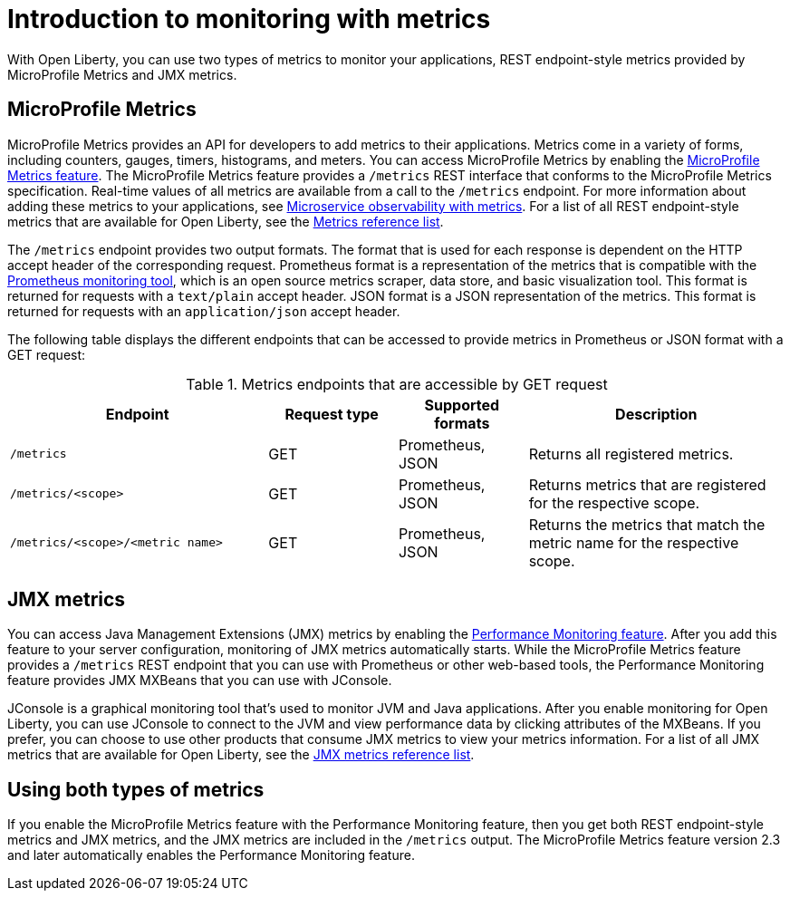 // Copyright (c) 2020 IBM Corporation and others.
// Licensed under Creative Commons Attribution-NoDerivatives
// 4.0 International (CC BY-ND 4.0)
//   https://creativecommons.org/licenses/by-nd/4.0/
//
// Contributors:
//     IBM Corporation
//
:page-layout: general-reference
:page-type: general
= Introduction to monitoring with metrics

With Open Liberty, you can use two types of metrics to monitor your applications, REST endpoint-style metrics provided by MicroProfile Metrics and JMX metrics.

== MicroProfile Metrics
MicroProfile Metrics provides an API for developers to add metrics to their applications. Metrics come in a variety of forms, including counters, gauges, timers, histograms, and meters.
You can access MicroProfile Metrics by enabling the xref:reference:feature/mpMetrics-2.3.adoc[MicroProfile Metrics feature].
The MicroProfile Metrics feature provides a `/metrics` REST interface that conforms to the MicroProfile Metrics specification.
Real-time values of all metrics are available from a call to the `/metrics` endpoint.
For more information about adding these metrics to your applications, see xref:microservice-observability-metrics.adoc[Microservice observability with metrics].
For a list of all REST endpoint-style metrics that are available for Open Liberty, see the xref:metrics-list.adoc[Metrics reference list].

The `/metrics` endpoint provides two output formats.
The format that is used for each response is dependent on the HTTP accept header of the corresponding request.
Prometheus format is a representation of the metrics that is compatible with the https://prometheus.io/[Prometheus monitoring tool], which is an open source metrics scraper, data store, and basic visualization tool.
This format is returned for requests with a `text/plain` accept header.
JSON format is a JSON representation of the metrics.
This format is returned for requests with an `application/json` accept header.

The following table displays the different endpoints that can be accessed to provide metrics in Prometheus or JSON format with a GET request:

.Metrics endpoints that are accessible by GET request
[%header,cols="6,3,3,6"]
|===
|Endpoint |Request type |Supported formats |Description

|`/metrics`
|GET
|Prometheus, JSON
|Returns all registered metrics.

|`/metrics/<scope>`
|GET
|Prometheus, JSON
|Returns metrics that are registered for the respective scope.

|`/metrics/<scope>/<metric name>`
|GET
|Prometheus, JSON
|Returns the metrics that match the metric name for the respective scope.
|===

== JMX metrics
You can access Java Management Extensions (JMX) metrics by enabling the xref:reference:feature/monitor-1.0.adoc[Performance Monitoring feature].
After you add this feature to your server configuration, monitoring of JMX metrics automatically starts.
While the MicroProfile Metrics feature provides a `/metrics` REST endpoint that you can use with Prometheus or other web-based tools, the Performance Monitoring feature provides JMX MXBeans that you can use with JConsole.

JConsole is a graphical monitoring tool that's used to monitor JVM and Java applications.
After you enable monitoring for Open Liberty, you can use JConsole to connect to the JVM and view performance data by clicking attributes of the MXBeans.
If you prefer, you can choose to use other products that consume JMX metrics to view your metrics information.
For a list of all JMX metrics that are available for Open Liberty, see the xref:jmx-metrics-list.adoc[JMX metrics reference list].

== Using both types of metrics
If you enable the MicroProfile Metrics feature with the Performance Monitoring feature, then you get both REST endpoint-style metrics and JMX metrics, and the JMX metrics are included in the `/metrics` output.
The MicroProfile Metrics feature version 2.3 and later automatically enables the Performance Monitoring feature.
